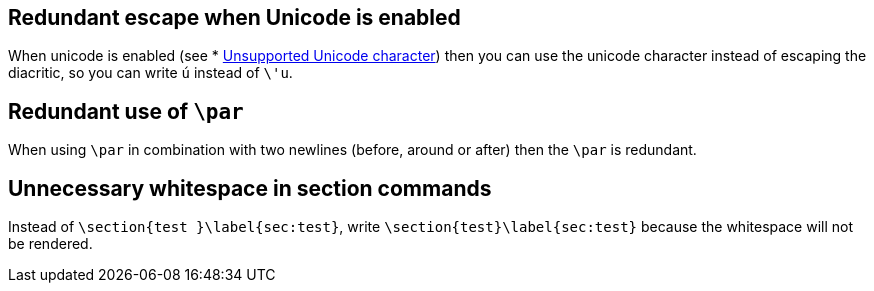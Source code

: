== Redundant escape when Unicode is enabled

When unicode is enabled (see * link:Probable-bugs#Unsupported-Unicode-character[Unsupported Unicode character]) then you can use the unicode character instead of escaping the diacritic, so you can write `ú` instead of `\'u`.

== Redundant use of `\par`

When using `\par` in combination with two newlines (before, around or after) then the `\par` is redundant.

== Unnecessary whitespace in section commands

Instead of `\section{test }\label{sec:test}`, write `\section{test}\label{sec:test}` because the whitespace will not be rendered.